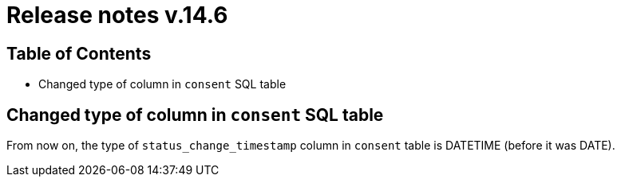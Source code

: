 = Release notes v.14.6

== Table of Contents

* Changed type of column in `consent` SQL table

== Changed type of column in `consent` SQL table

From now on, the type of `status_change_timestamp` column in `consent` table is DATETIME (before it was DATE).
